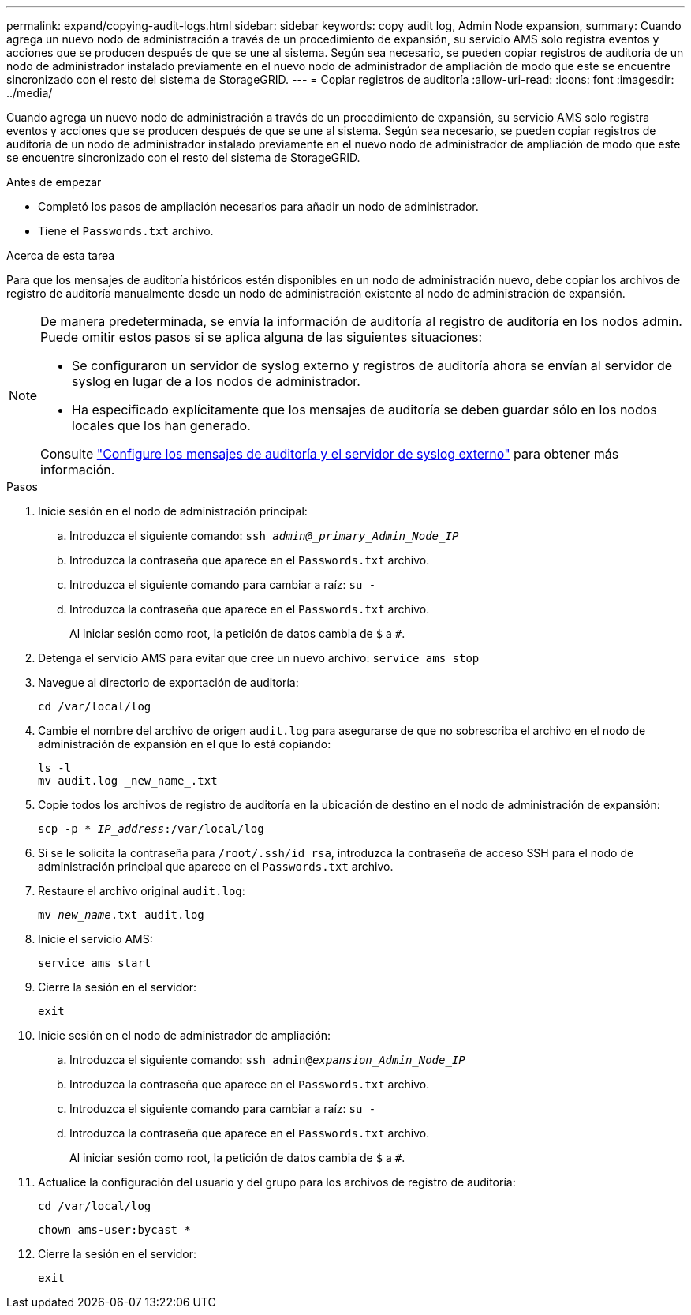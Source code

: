 ---
permalink: expand/copying-audit-logs.html 
sidebar: sidebar 
keywords: copy audit log, Admin Node expansion, 
summary: Cuando agrega un nuevo nodo de administración a través de un procedimiento de expansión, su servicio AMS solo registra eventos y acciones que se producen después de que se une al sistema. Según sea necesario, se pueden copiar registros de auditoría de un nodo de administrador instalado previamente en el nuevo nodo de administrador de ampliación de modo que este se encuentre sincronizado con el resto del sistema de StorageGRID. 
---
= Copiar registros de auditoría
:allow-uri-read: 
:icons: font
:imagesdir: ../media/


[role="lead"]
Cuando agrega un nuevo nodo de administración a través de un procedimiento de expansión, su servicio AMS solo registra eventos y acciones que se producen después de que se une al sistema. Según sea necesario, se pueden copiar registros de auditoría de un nodo de administrador instalado previamente en el nuevo nodo de administrador de ampliación de modo que este se encuentre sincronizado con el resto del sistema de StorageGRID.

.Antes de empezar
* Completó los pasos de ampliación necesarios para añadir un nodo de administrador.
* Tiene el `Passwords.txt` archivo.


.Acerca de esta tarea
Para que los mensajes de auditoría históricos estén disponibles en un nodo de administración nuevo, debe copiar los archivos de registro de auditoría manualmente desde un nodo de administración existente al nodo de administración de expansión.

[NOTE]
====
De manera predeterminada, se envía la información de auditoría al registro de auditoría en los nodos admin. Puede omitir estos pasos si se aplica alguna de las siguientes situaciones:

* Se configuraron un servidor de syslog externo y registros de auditoría ahora se envían al servidor de syslog en lugar de a los nodos de administrador.
* Ha especificado explícitamente que los mensajes de auditoría se deben guardar sólo en los nodos locales que los han generado.


Consulte link:../monitor/configure-audit-messages.html["Configure los mensajes de auditoría y el servidor de syslog externo"] para obtener más información.

====
.Pasos
. Inicie sesión en el nodo de administración principal:
+
.. Introduzca el siguiente comando: `ssh _admin@_primary_Admin_Node_IP_`
.. Introduzca la contraseña que aparece en el `Passwords.txt` archivo.
.. Introduzca el siguiente comando para cambiar a raíz: `su -`
.. Introduzca la contraseña que aparece en el `Passwords.txt` archivo.
+
Al iniciar sesión como root, la petición de datos cambia de `$` a `#`.



. Detenga el servicio AMS para evitar que cree un nuevo archivo: `service ams stop`
. Navegue al directorio de exportación de auditoría:
+
`cd /var/local/log`

. Cambie el nombre del archivo de origen `audit.log` para asegurarse de que no sobrescriba el archivo en el nodo de administración de expansión en el que lo está copiando:
+
[listing]
----
ls -l
mv audit.log _new_name_.txt
----
. Copie todos los archivos de registro de auditoría en la ubicación de destino en el nodo de administración de expansión:
+
`scp -p * _IP_address_:/var/local/log`

. Si se le solicita la contraseña para `/root/.ssh/id_rsa`, introduzca la contraseña de acceso SSH para el nodo de administración principal que aparece en el `Passwords.txt` archivo.
. Restaure el archivo original `audit.log`:
+
`mv _new_name_.txt audit.log`

. Inicie el servicio AMS:
+
`service ams start`

. Cierre la sesión en el servidor:
+
`exit`

. Inicie sesión en el nodo de administrador de ampliación:
+
.. Introduzca el siguiente comando: `ssh admin@_expansion_Admin_Node_IP_`
.. Introduzca la contraseña que aparece en el `Passwords.txt` archivo.
.. Introduzca el siguiente comando para cambiar a raíz: `su -`
.. Introduzca la contraseña que aparece en el `Passwords.txt` archivo.
+
Al iniciar sesión como root, la petición de datos cambia de `$` a `#`.



. Actualice la configuración del usuario y del grupo para los archivos de registro de auditoría:
+
`cd /var/local/log`

+
`chown ams-user:bycast *`

. Cierre la sesión en el servidor:
+
`exit`


